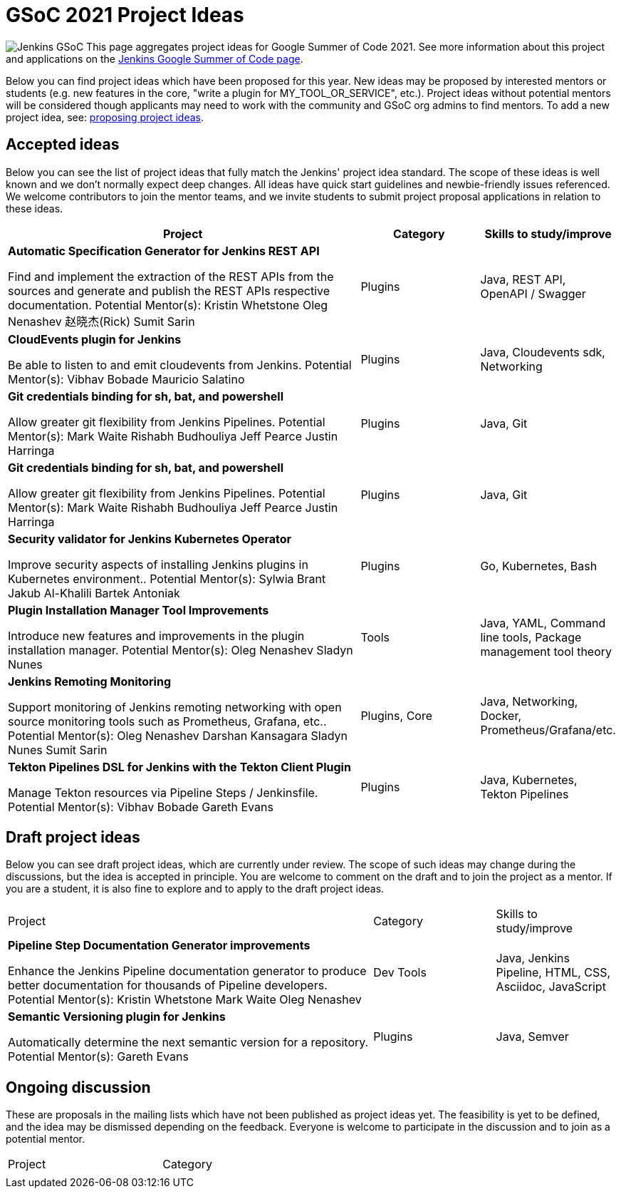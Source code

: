 = GSoC 2021 Project Ideas 

[.float-group]
--
image:images:ROOT:gsoc/jenkins-gsoc-logo_small.png[Jenkins GSoC, role=center, float=right,role=float-gap]
This page aggregates project ideas for Google Summer of Code 2021. See more information about this project and applications on the xref:gsoc:index.adoc[Jenkins Google Summer of Code page].

Below you can find project ideas which have been proposed for this year. New ideas may be proposed by interested mentors or students (e.g. new features in the core, "write a plugin for MY_TOOL_OR_SERVICE", etc.). Project ideas without potential mentors will be considered though applicants may need to work with the community and GSoC org admins to find mentors. To add a new project idea, see: xref:gsoc:proposing-project-ideas.adoc[proposing project ideas].
--

== Accepted ideas 

Below you can see the list of project ideas that fully match the Jenkins' project idea standard. The scope of these ideas is well known and we don't normally expect deep changes. All ideas have quick start guidelines and newbie-friendly issues referenced. We welcome contributors to join the mentor teams, and we invite students to submit project proposal applications in relation to these ideas.


[cols="3,1,1"]
|===
|Project	|Category	|Skills to study/improve

|*Automatic Specification Generator for Jenkins REST API*

Find and implement the extraction of the REST APIs from the sources and generate and publish the REST APIs respective documentation.
Potential Mentor(s): 
Kristin Whetstone
Oleg Nenashev
赵晓杰(Rick)
 Sumit Sarin
 
|Plugins

|Java, REST API, OpenAPI / Swagger


|*CloudEvents plugin for Jenkins*

Be able to listen to and emit cloudevents from Jenkins.
Potential Mentor(s): 
Vibhav Bobade 
Mauricio Salatino

|Plugins

|Java, Cloudevents sdk, Networking


|*Git credentials binding for sh, bat, and powershell*

Allow greater git flexibility from Jenkins Pipelines.
Potential Mentor(s): 
Mark Waite
Rishabh Budhouliya
Jeff Pearce
Justin Harringa

|Plugins

|Java, Git


|*Git credentials binding for sh, bat, and powershell*

Allow greater git flexibility from Jenkins Pipelines.
Potential Mentor(s): 
Mark Waite
Rishabh Budhouliya
Jeff Pearce
Justin Harringa

|Plugins

|Java, Git

|*Security validator for Jenkins Kubernetes Operator*

Improve security aspects of installing Jenkins plugins in Kubernetes environment..
Potential Mentor(s): 
Sylwia Brant
Jakub Al-Khalili
Bartek Antoniak

|Plugins	

|Go, Kubernetes, Bash

|*Plugin Installation Manager Tool Improvements*

Introduce new features and improvements in the plugin installation manager.
Potential Mentor(s): 
Oleg Nenashev
Sladyn Nunes

|Tools	

|Java, YAML, Command line tools, Package management tool theory

|*Jenkins Remoting Monitoring*

Support monitoring of Jenkins remoting networking with open source monitoring tools such as Prometheus, Grafana, etc..
Potential Mentor(s): 
Oleg Nenashev
Darshan Kansagara
Sladyn Nunes
Sumit Sarin

|Plugins, Core	

|Java, Networking, Docker, Prometheus/Grafana/etc.

|*Tekton Pipelines DSL for Jenkins with the Tekton Client Plugin*

Manage Tekton resources via Pipeline Steps / Jenkinsfile.
Potential Mentor(s): 
Vibhav Bobade
Gareth Evans

|Plugins	

|Java, Kubernetes, Tekton Pipelines

|===

== Draft project ideas 

Below you can see draft project ideas, which are currently under review. The scope of such ideas may change during the discussions, but the idea is accepted in principle. You are welcome to comment on the draft and to join the project as a mentor. If you are a student, it is also fine to explore and to apply to the draft project ideas.


[cols="3,1,1"]
|===
|Project	|Category	|Skills to study/improve
|*Pipeline Step Documentation Generator improvements*

Enhance the Jenkins Pipeline documentation generator to produce better documentation for thousands of Pipeline developers.
Potential Mentor(s): 
Kristin Whetstone
Mark Waite
Oleg Nenashev

|Dev Tools	
|Java, Jenkins Pipeline, HTML, CSS, Asciidoc, JavaScript


|*Semantic Versioning plugin for Jenkins*

Automatically determine the next semantic version for a repository.
Potential Mentor(s): 
Gareth Evans
|Plugins
|Java, Semver

|===

== Ongoing discussion 

These are proposals in the mailing lists which have not been published as project ideas yet. The feasibility is yet to be defined, and the idea may be dismissed depending on the feedback. Everyone is welcome to participate in the discussion and to join as a potential mentor.

[cols="3,1"]
|===
|Project	|Category	
|
|
|===
